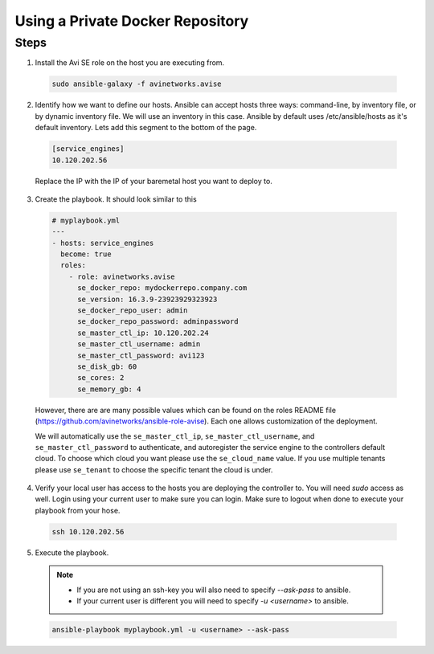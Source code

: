 Using a Private Docker Repository
------------------------------------

Steps
^^^^^

1. Install the Avi SE role on the host you are executing from.

  .. code-block:: bash

    sudo ansible-galaxy -f avinetworks.avise

2. Identify how we want to define our hosts. Ansible can accept hosts three ways: command-line, by inventory file, or by dynamic inventory file. We will use an inventory in this case. Ansible by default uses /etc/ansible/hosts as it's default inventory. Lets add this segment to the bottom of the page.

  .. code-block:: text

      [service_engines]
      10.120.202.56

  Replace the IP with the IP of your baremetal host you want to deploy to.

3. Create the playbook. It should look similar to this

  .. code-block:: yaml

    # myplaybook.yml
    ---
    - hosts: service_engines
      become: true
      roles:
        - role: avinetworks.avise
          se_docker_repo: mydockerrepo.company.com
          se_version: 16.3.9-23923929323923
          se_docker_repo_user: admin
          se_docker_repo_password: adminpassword
          se_master_ctl_ip: 10.120.202.24
          se_master_ctl_username: admin
          se_master_ctl_password: avi123
          se_disk_gb: 60
          se_cores: 2
          se_memory_gb: 4

  However, there are are many possible values which can be found on the roles README file (https://github.com/avinetworks/ansible-role-avise). Each one allows customization of the deployment.

  We will automatically use the ``se_master_ctl_ip``, ``se_master_ctl_username``, and ``se_master_ctl_password`` to authenticate, and autoregister the service engine to the controllers default cloud. To choose which cloud you want please use the ``se_cloud_name`` value. If you use multiple tenants please use ``se_tenant`` to choose the specific tenant the cloud is under.

4. Verify your local user has access to the hosts you are deploying the controller to. You will need `sudo` access as well. Login using your current user to make sure you can login. Make sure to logout when done to execute your playbook from your hose.

  .. code-block:: bash

    ssh 10.120.202.56

5. Execute the playbook.

  .. note::
    - If you are not using an ssh-key you will also need to specify `--ask-pass` to ansible.
    - If your current user is different you will need to specify `-u <username>` to ansible.

  .. code:: bash

    ansible-playbook myplaybook.yml -u <username> --ask-pass
